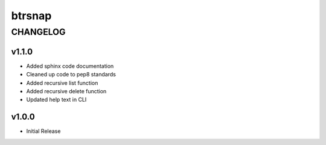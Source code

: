 =========
 btrsnap
=========
-----------
 CHANGELOG
-----------

v1.1.0
~~~~~~
* Added sphinx code documentation
* Cleaned up code to pep8 standards
* Added recursive list function
* Added recursive delete function
* Updated help text in CLI

v1.0.0
~~~~~~
* Initial Release
